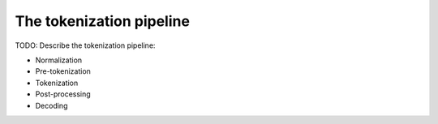 The tokenization pipeline
====================================================================================================

TODO: Describe the tokenization pipeline:

- Normalization
- Pre-tokenization
- Tokenization
- Post-processing
- Decoding
